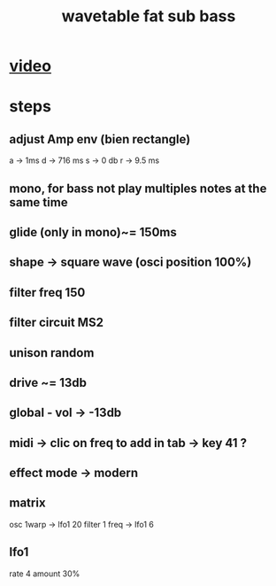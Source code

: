 #+TITLE: wavetable fat sub bass

* [[https://www.youtube.com/watch?v=0xY7NZF3n0w][video]]

* steps
** adjust Amp env (bien rectangle)
a -> 1ms
d -> 716 ms
s -> 0 db
r -> 9.5 ms
** mono, for bass not play multiples notes at the same time
** glide (only in mono)~= 150ms
** shape -> square wave (osci position 100%)
** filter freq 150
** filter circuit MS2
** unison random
** drive ~= 13db
** global - vol -> -13db
** midi -> clic on freq to add in tab -> key 41 ?
** effect mode -> modern
** matrix
osc 1warp -> lfo1 20
filter 1 freq -> lfo1  6
** lfo1
rate 4
amount 30%
